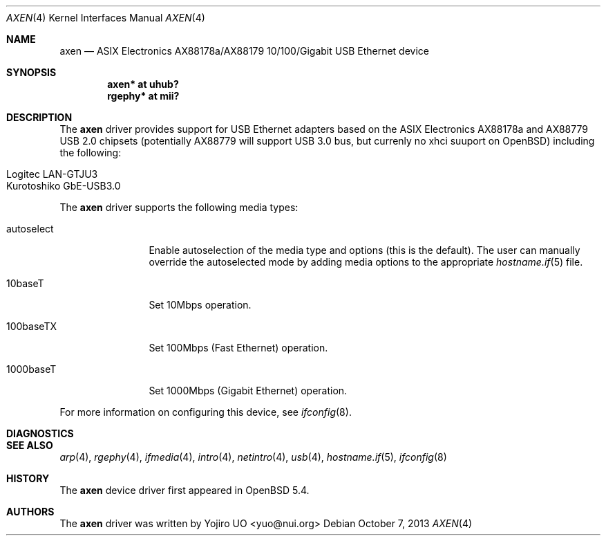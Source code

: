 .\"	$OpenBSD: src/share/man/man4/axen.4,v 1.1 2013/10/07 05:56:58 yuo Exp $
.\"
.\" Copyright (c) 2013 Yojiro UO <yuo@nui.org>
.\"
.\" Permission to use, copy, modify, and distribute this software for any
.\" purpose with or without fee is hereby granted, provided that the above
.\" copyright notice and this permission notice appear in all copies.
.\"
.\" THE SOFTWARE IS PROVIDED "AS IS" AND THE AUTHOR DISCLAIMS ALL WARRANTIES
.\" WITH REGARD TO THIS SOFTWARE INCLUDING ALL IMPLIED WARRANTIES OF
.\" MERCHANTABILITY AND FITNESS. IN NO EVENT SHALL THE AUTHOR BE LIABLE FOR
.\" ANY SPECIAL, DIRECT, INDIRECT, OR CONSEQUENTIAL DAMAGES OR ANY DAMAGES
.\" WHATSOEVER RESULTING FROM LOSS OF USE, DATA OR PROFITS, WHETHER IN AN
.\" ACTION OF CONTRACT, NEGLIGENCE OR OTHER TORTIOUS ACTION, ARISING OUT OF
.\" OR IN CONNECTION WITH THE USE OR PERFORMANCE OF THIS SOFTWARE.
.\"
.Dd $Mdocdate: October 7 2013 $
.Dt AXEN 4
.Os
.Sh NAME
.Nm axen
.Nd ASIX Electronics AX88178a/AX88179 10/100/Gigabit USB Ethernet device
.Sh SYNOPSIS
.Cd "axen*   at uhub?"
.Cd "rgephy* at mii?"
.Sh DESCRIPTION
The
.Nm
driver provides support for USB Ethernet adapters based on the ASIX
Electronics AX88178a and AX88779 USB 2.0 chipsets (potentially AX88779 will 
support USB 3.0 bus, but currenly no xhci suuport on OpenBSD) including the
following:
.Pp
.Bl -tag -width Ds -offset indent -compact
.It Logitec LAN-GTJU3
.It Kurotoshiko GbE-USB3.0
.El
.Pp
The
.Nm
driver supports the following media types:
.Bl -tag -width "autoselect"
.It autoselect
Enable autoselection of the media type and options (this is the default).
The user can manually override the autoselected mode by adding media
options to the appropriate
.Xr hostname.if 5
file.
.It 10baseT
Set 10Mbps operation.
.It 100baseTX
Set 100Mbps (Fast Ethernet) operation.
.It 1000baseT
Set 1000Mbps (Gigabit Ethernet) operation.
.El
.Pp
For more information on configuring this device, see
.Xr ifconfig 8 .
.Sh DIAGNOSTICS
.Sh SEE ALSO
.Xr arp 4 ,
.Xr rgephy 4 ,
.Xr ifmedia 4 ,
.Xr intro 4 ,
.Xr netintro 4 ,
.Xr usb 4 ,
.Xr hostname.if 5 ,
.Xr ifconfig 8
.Re
.Sh HISTORY
The
.Nm
device driver first appeared in
.Ox 5.4 .
.Sh AUTHORS
.An -nosplit
The
.Nm
driver was written by
.An Yojiro UO <yuo@nui.org>
